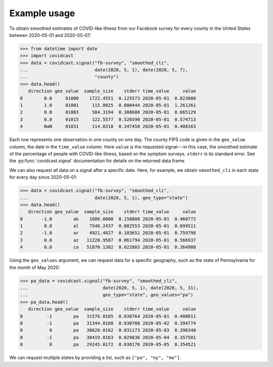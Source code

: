 Example usage
=============

To obtain smoothed estimates of COVID-like illness from our Facebook survey for
every county in the United States between 2020-05-01 and 2020-05-07:

>>> from datetime import date
>>> import covidcast
>>> data = covidcast.signal("fb-survey", "smoothed_cli",
...                         date(2020, 5, 1), date(2020, 5, 7),
...                         "county")
>>> data.head()
   direction geo_value  sample_size    stderr time_value     value
0        0.0     01000    1722.4551  0.125573 2020-05-01  0.823080
1        1.0     01001     115.8025  0.800444 2020-05-01  1.261261
2        0.0     01003     584.3194  0.308680 2020-05-01  0.665129
3        0.0     01015     122.5577  0.526590 2020-05-01  0.574713
4        NaN     01031     114.8318  0.347450 2020-05-01  0.408163

Each row represents one observation in one county on one day. The county FIPS
code is given in the ``geo_value`` column, the date in the ``time_value``
column. Here ``value`` is the requested signal---in this case, the smoothed
estimate of the percentage of people with COVID-like illness, based on the
symptom surveys. ``stderr`` is its standard error. See the
:py:func:`covidcast.signal` documentation for details on the returned data
frame.

We can also request all data on a signal after a specific date. Here, for
example, we obtain ``smoothed_cli`` in each state for every day since
2020-05-01:

>>> data = covidcast.signal("fb-survey", "smoothed_cli", 
...                         date(2020, 5, 1), geo_type="state")
>>> data.head()
   direction geo_value  sample_size    stderr time_value     value
0       -1.0        ak    1606.0000  0.158880 2020-05-01  0.460772
1        0.0        al    7540.2437  0.082553 2020-05-01  0.699511
2       -1.0        ar    4921.4827  0.103651 2020-05-01  0.759798
3        0.0        az   11220.9587  0.061794 2020-05-01  0.566937
4        0.0        ca   51870.1382  0.022803 2020-05-01  0.364908

Using the ``geo_values`` argument, we can request data for a specific geography,
such as the state of Pennsylvania for the month of May 2020:

>>> pa_data = covidcast.signal("fb-survey", "smoothed_cli",
...                            date(2020, 5, 1), date(2020, 5, 31),
...                            geo_type="state", geo_values="pa")
>>> pa_data.head()
   direction geo_value  sample_size    stderr time_value     value
0         -1        pa   31576.0165  0.030764 2020-05-01  0.400011
0         -1        pa   31344.0168  0.030708 2020-05-02  0.394774
0          0        pa   30620.0162  0.031173 2020-05-03  0.396340
0         -1        pa   30419.0163  0.029836 2020-05-04  0.357501
0          0        pa   29245.0172  0.030176 2020-05-05  0.354521

We can request multiple states by providing a list, such as ``["pa", "ny",
"mo"]``.
